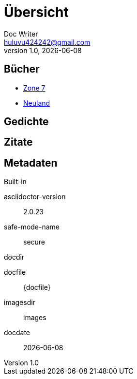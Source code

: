 = Übersicht
Doc Writer <huluvu424242@gmail.com>
v1.0, {docdate}
:example-caption!:
ifndef::imagesdir[:imagesdir: images]

:Author:    Thomas Schubert
:Email:     <huluvu424242@gmail.com>
:toc-title: Übersicht
:icons: font

## Bücher



* xref:zone7/einstieg.adoc[Zone 7,role=external,window=_blank]
* link:neuland/inhalt.html[Neuland,role=external,window=_blank]

## Gedichte

## Zitate

## Metadaten

.Built-in
asciidoctor-version:: {asciidoctor-version}
safe-mode-name:: {safe-mode-name}
docdir:: {docdir}
docfile:: {docfile}
imagesdir:: {imagesdir}
docdate:: {docdate}
